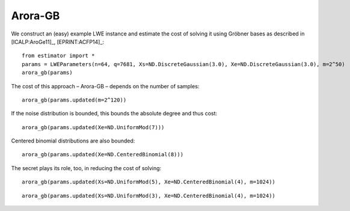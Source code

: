 .. _Arora-GB:

Arora-GB
========

We construct an (easy) example LWE instance and estimate the cost of solving it using Gröbner bases as described in [ICALP:AroGe11]_, [EPRINT:ACFP14]_::

    from estimator import *
    params = LWEParameters(n=64, q=7681, Xs=ND.DiscreteGaussian(3.0), Xe=ND.DiscreteGaussian(3.0), m=2^50)
    arora_gb(params)
    
The cost of this approach – Arora-GB – depends on the number of samples::

    arora_gb(params.updated(m=2^120))

If the noise distribution is bounded, this bounds the absolute degree and thus cost::

    arora_gb(params.updated(Xe=ND.UniformMod(7)))

Centered binomial distributions are also bounded::

    arora_gb(params.updated(Xe=ND.CenteredBinomial(8)))

The secret plays its role, too, in reducing the cost of solving::

    arora_gb(params.updated(Xs=ND.UniformMod(5), Xe=ND.CenteredBinomial(4), m=1024))

::

   arora_gb(params.updated(Xs=ND.UniformMod(3), Xe=ND.CenteredBinomial(4), m=1024))

